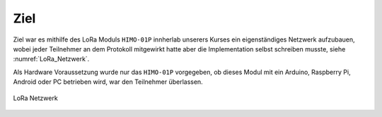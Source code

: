 Ziel
====

Ziel war es mithilfe des LoRa Moduls ``HIMO-01P`` innherlab unserers Kurses ein eigenständiges Netzwerk aufzubauen,
wobei jeder Teilnehmer an dem Protokoll mitgewirkt hatte aber die Implementation selbst schreiben musste, siehe
:numref:`LoRa_Netzwerk`.

Als Hardware Voraussetzung wurde nur das ``HIMO-01P`` vorgegeben, ob dieses Modul mit ein Arduino, Raspberry Pi, Android
oder PC betrieben wird, war den Teilnehmer überlassen.

.. _LoRa_Netzwerk:
.. figure:: _static/Theoretischer_Aufbau-LoRa-Netzwerk.png
    :align: center
    :scale: 30%
    :alt: LoRa Netzwerk

    LoRa Netzwerk
